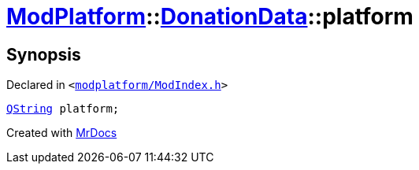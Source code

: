 [#ModPlatform-DonationData-platform]
= xref:ModPlatform.adoc[ModPlatform]::xref:ModPlatform/DonationData.adoc[DonationData]::platform
:relfileprefix: ../../
:mrdocs:


== Synopsis

Declared in `&lt;https://github.com/PrismLauncher/PrismLauncher/blob/develop/modplatform/ModIndex.h#L56[modplatform&sol;ModIndex&period;h]&gt;`

[source,cpp,subs="verbatim,replacements,macros,-callouts"]
----
xref:QString.adoc[QString] platform;
----



[.small]#Created with https://www.mrdocs.com[MrDocs]#
